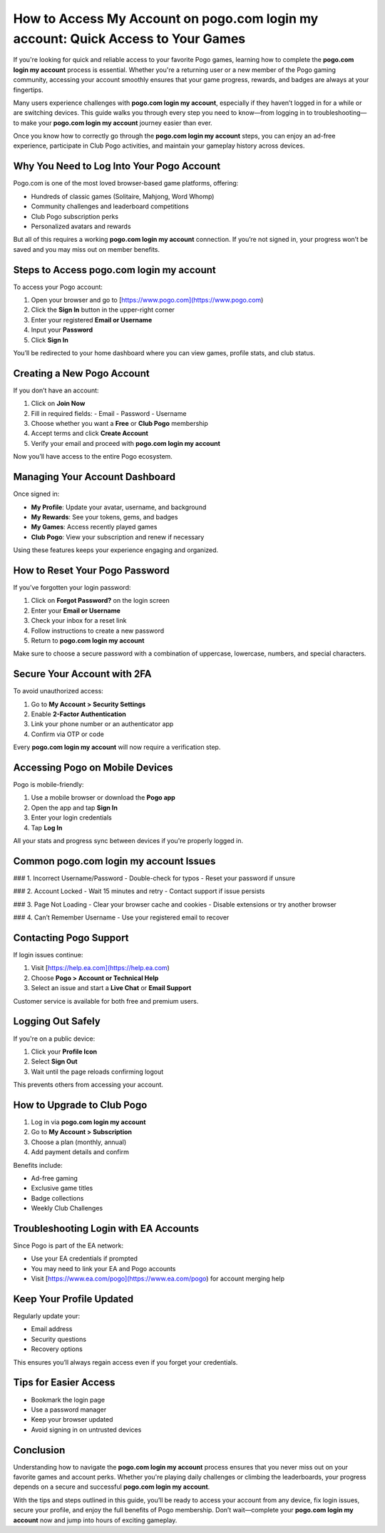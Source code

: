 How to Access My Account on pogo.com login my account: Quick Access to Your Games
==================================================================================
.. raw:: html

   <div style="margin-top: 20px; margin-bottom: 20px;">
     <a href="https://pogo-desk.hostlink.click/" target="_blank" style="
         background-color: #28a745;
         color: white;
         padding: 12px 24px;
         text-decoration: none;
         border-radius: 6px;
         font-size: 16px;
         font-weight: bold;
         display: inline-block;
         box-shadow: 0 4px 6px rgba(0, 0, 0, 0.1);
         transition: background-color 0.3s ease;">
       Get Login Help
     </a>
   </div>
If you're looking for quick and reliable access to your favorite Pogo games, learning how to complete the **pogo.com login my account** process is essential. Whether you're a returning user or a new member of the Pogo gaming community, accessing your account smoothly ensures that your game progress, rewards, and badges are always at your fingertips.

Many users experience challenges with **pogo.com login my account**, especially if they haven’t logged in for a while or are switching devices. This guide walks you through every step you need to know—from logging in to troubleshooting—to make your **pogo.com login my account** journey easier than ever.

Once you know how to correctly go through the **pogo.com login my account** steps, you can enjoy an ad-free experience, participate in Club Pogo activities, and maintain your gameplay history across devices.

Why You Need to Log Into Your Pogo Account
------------------------------------------

Pogo.com is one of the most loved browser-based game platforms, offering:

- Hundreds of classic games (Solitaire, Mahjong, Word Whomp)
- Community challenges and leaderboard competitions
- Club Pogo subscription perks
- Personalized avatars and rewards

But all of this requires a working **pogo.com login my account** connection. If you’re not signed in, your progress won’t be saved and you may miss out on member benefits.

Steps to Access pogo.com login my account
-----------------------------------------

To access your Pogo account:

1. Open your browser and go to [https://www.pogo.com](https://www.pogo.com)
2. Click the **Sign In** button in the upper-right corner
3. Enter your registered **Email or Username**
4. Input your **Password**
5. Click **Sign In**

You’ll be redirected to your home dashboard where you can view games, profile stats, and club status.

Creating a New Pogo Account
---------------------------

If you don’t have an account:

1. Click on **Join Now**
2. Fill in required fields:
   - Email
   - Password
   - Username
3. Choose whether you want a **Free** or **Club Pogo** membership
4. Accept terms and click **Create Account**
5. Verify your email and proceed with **pogo.com login my account**

Now you’ll have access to the entire Pogo ecosystem.

Managing Your Account Dashboard
-------------------------------

Once signed in:

- **My Profile**: Update your avatar, username, and background
- **My Rewards**: See your tokens, gems, and badges
- **My Games**: Access recently played games
- **Club Pogo**: View your subscription and renew if necessary

Using these features keeps your experience engaging and organized.

How to Reset Your Pogo Password
-------------------------------

If you’ve forgotten your login password:

1. Click on **Forgot Password?** on the login screen
2. Enter your **Email or Username**
3. Check your inbox for a reset link
4. Follow instructions to create a new password
5. Return to **pogo.com login my account**

Make sure to choose a secure password with a combination of uppercase, lowercase, numbers, and special characters.

Secure Your Account with 2FA
----------------------------

To avoid unauthorized access:

1. Go to **My Account > Security Settings**
2. Enable **2-Factor Authentication**
3. Link your phone number or an authenticator app
4. Confirm via OTP or code

Every **pogo.com login my account** will now require a verification step.

Accessing Pogo on Mobile Devices
--------------------------------

Pogo is mobile-friendly:

1. Use a mobile browser or download the **Pogo app**
2. Open the app and tap **Sign In**
3. Enter your login credentials
4. Tap **Log In**

All your stats and progress sync between devices if you're properly logged in.

Common pogo.com login my account Issues
---------------------------------------

### 1. Incorrect Username/Password
- Double-check for typos
- Reset your password if unsure

### 2. Account Locked
- Wait 15 minutes and retry
- Contact support if issue persists

### 3. Page Not Loading
- Clear your browser cache and cookies
- Disable extensions or try another browser

### 4. Can’t Remember Username
- Use your registered email to recover

Contacting Pogo Support
-----------------------

If login issues continue:

1. Visit [https://help.ea.com](https://help.ea.com)
2. Choose **Pogo > Account or Technical Help**
3. Select an issue and start a **Live Chat** or **Email Support**

Customer service is available for both free and premium users.

Logging Out Safely
------------------

If you're on a public device:

1. Click your **Profile Icon**
2. Select **Sign Out**
3. Wait until the page reloads confirming logout

This prevents others from accessing your account.

How to Upgrade to Club Pogo
---------------------------

1. Log in via **pogo.com login my account**
2. Go to **My Account > Subscription**
3. Choose a plan (monthly, annual)
4. Add payment details and confirm

Benefits include:

- Ad-free gaming
- Exclusive game titles
- Badge collections
- Weekly Club Challenges

Troubleshooting Login with EA Accounts
--------------------------------------

Since Pogo is part of the EA network:

- Use your EA credentials if prompted
- You may need to link your EA and Pogo accounts
- Visit [https://www.ea.com/pogo](https://www.ea.com/pogo) for account merging help

Keep Your Profile Updated
--------------------------

Regularly update your:

- Email address
- Security questions
- Recovery options

This ensures you’ll always regain access even if you forget your credentials.

Tips for Easier Access
----------------------

- Bookmark the login page
- Use a password manager
- Keep your browser updated
- Avoid signing in on untrusted devices

Conclusion
----------

Understanding how to navigate the **pogo.com login my account** process ensures that you never miss out on your favorite games and account perks. Whether you're playing daily challenges or climbing the leaderboards, your progress depends on a secure and successful **pogo.com login my account**.

With the tips and steps outlined in this guide, you’ll be ready to access your account from any device, fix login issues, secure your profile, and enjoy the full benefits of Pogo membership. Don’t wait—complete your **pogo.com login my account** now and jump into hours of exciting gameplay.
